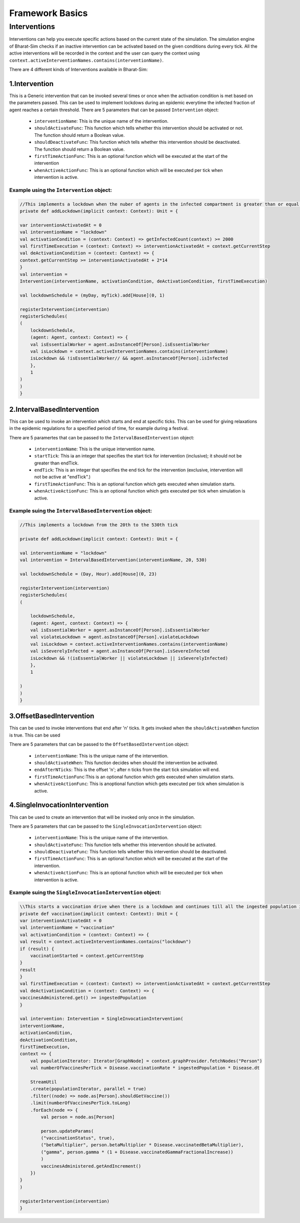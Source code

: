 Framework Basics
=================

Interventions
-------------
Interventions can help you execute specific actions based on the current state of the simulation. The simulation engine of Bharat-Sim checks if an inactive intervention can be activated based on the given conditions during every tick. All the active interventions will be recorded in the context and the user can query the context using ``context.activeInterventionNames.contains(interventionName)``.

There are 4 different kinds of Interventions available in Bharat-Sim:

1.Intervention
~~~~~~~~~~~~~~~~~~~~~
This is a Generic intervention that can be invoked several times or once when the activation condition is met based on the parameters passed.
This can be used to implement lockdows during an epidemic everytime the infected fraction of agent reaches a certain threshold.
There are 5 parameters that can be passed ``Intervention`` object:

    * ``interventionName``: This is the unique name of the intervention.
    * ``shouldActivateFunc``: This function which tells whether this intervention should be activated or not. The function should return a Boolean value.
    * ``shouldDeactivateFunc``: This function which tells whether this intervention should be deactivated. The function should return a Boolean value.
    * ``firstTimeActionFunc``: This is an optional function which will be executed at the start of the intervention
    * ``whenActiveActionFunc``: This is an optional function which will be executed per tick when intervention is active.

Example using the ``Intervention`` object:
````````````````````````````````````````````````````
.. code-block:: scala

    //This implements a lockdown when the nuber of agents in the infected compartment is greater than or equal to 2000
    private def addLockdown(implicit context: Context): Unit = {

    var interventionActivatedAt = 0
    val interventionName = "lockdown"
    val activationCondition = (context: Context) => getInfectedCount(context) >= 2000
    val firstTimeExecution = (context: Context) => interventionActivatedAt = context.getCurrentStep
    val deActivationCondition = (context: Context) => {
    context.getCurrentStep >= interventionActivatedAt + 2*14
    }
    val intervention =
    Intervention(interventionName, activationCondition, deActivationCondition, firstTimeExecution)

    val lockdownSchedule = (myDay, myTick).add[House](0, 1)

    registerIntervention(intervention)
    registerSchedules(
    (
        lockdownSchedule,
        (agent: Agent, context: Context) => {
        val isEssentialWorker = agent.asInstanceOf[Person].isEssentialWorker
        val isLockdown = context.activeInterventionNames.contains(interventionName)
        isLockdown && !isEssentialWorker// && agent.asInstanceOf[Person].isInfected
        },
        1
    )
    )
    }


2.IntervalBasedIntervention
~~~~~~~~~~~~~~~~~~~~~~~~~~~~~~~~~~~
This can be used to invoke an intervention which starts and end at specific ticks. This can be used for giving relaxations in the epidemic regulations for a specified period of time, for example during a festival.

There are 5 paramertes that can be passed to the ``IntervalBasedIntervention`` object:

    * ``interventionName``: This is the unique intervention name.
    * ``startTick``: This ia an integer that specifies the start tick for intervention (inclusive); it should not be greater than endTick.
    * ``endTick``: This is an integer that specifies the end tick for the intervention (exclusive, intervention will not be active at "endTick".)
    * ``firstTimeActionFunc``: This is an optional function which gets executed when simulation starts.
    * ``whenActiveActionFunc``: This is an optional function which gets executed per tick when simulation is active.

Example suing the ``IntervalBasedIntervention`` object:
``````````````````````````````````````````````````````````````````

.. code-block:: scala

    //This implements a lockdown from the 20th to the 530th tick

    private def addLockdown(implicit context: Context): Unit = {

    val interventionName = "lockdown"
    val intervention = IntervalBasedIntervention(interventionName, 20, 530)

    val lockdownSchedule = (Day, Hour).add[House](0, 23)

    registerIntervention(intervention)
    registerSchedules(
    (

        lockdownSchedule,
        (agent: Agent, context: Context) => {
        val isEssentialWorker = agent.asInstanceOf[Person].isEssentialWorker
        val violateLockdown = agent.asInstanceOf[Person].violateLockdown
        val isLockdown = context.activeInterventionNames.contains(interventionName)
        val isSeverelyInfected = agent.asInstanceOf[Person].isSevereInfected
        isLockdown && !(isEssentialWorker || violateLockdown || isSeverelyInfected)
        },
        1

    )
    )
    }

3.OffsetBasedIntervention
~~~~~~~~~~~~~~~~~~~~~~~~~~~~~~~~~~~~~~
This can be used to invoke interventions that end after 'n' ticks. It gets invoked when the ``shouldActivateWhen`` function is true.
This can be used 

There are 5 parameters that can be passed to the ``OffsetBasedIntervention`` object:

    * ``interventionName``: This is the unique name of the intervention.
    * ``shouldActivateWhen``: This function decides when should the intervention be activated.
    * ``endAfterNTicks``: This is the offset 'n'; after n ticks from the start tick simulation will end.
    * ``firstTimeActionFunc``:This is an optional function which gets executed when simulation starts.
    * ``whenActiveActionFunc``: This is anoptional function which gets executed per tick when simulation is active.

4.SingleInvocationIntervention
~~~~~~~~~~~~~~~~~~~~~~~~~~~~~~~~~~~~~~~~~~~~
This can be used to create an intervention that will be invoked only once in the simulation.

There are 5 parameters that can be passed to the ``SingleInvocationIntervention`` object:

    * ``interventionName``: This is the unique name of the intervention.
    * ``shouldActivateFunc``: This function tells whether this intervention should be activated.
    * ``shouldDeactivateFunc``: This function tells whether this intervention should be deactivated.
    * ``firstTimeActionFunc``: This is an optional function which will be executed at the start of the intervention.
    * ``whenActiveActionFunc``: This is an optional function which will be executed per tick when intervention is active.

Example suing the ``SingleInvocationIntervention`` object:
``````````````````````````````````````````````````````````````````

.. code-block:: scala

    \\This starts a vaccination drive when there is a lockdown and continues till all the ingested population is vaccinated
    private def vaccination(implicit context: Context): Unit = {
    var interventionActivatedAt = 0
    val interventionName = "vaccination"
    val activationCondition = (context: Context) => {
    val result = context.activeInterventionNames.contains("lockdown")
    if (result) {
        vaccinationStarted = context.getCurrentStep
    }
    result
    }
    val firstTimeExecution = (context: Context) => interventionActivatedAt = context.getCurrentStep
    val deActivationCondition = (context: Context) => {
    vaccinesAdministered.get() >= ingestedPopulation
    }

    val intervention: Intervention = SingleInvocationIntervention(
    interventionName,
    activationCondition,
    deActivationCondition,
    firstTimeExecution,
    context => {
        val populationIterator: Iterator[GraphNode] = context.graphProvider.fetchNodes("Person")
        val numberOfVaccinesPerTick = Disease.vaccinationRate * ingestedPopulation * Disease.dt

        StreamUtil
        .create(populationIterator, parallel = true)
        .filter((node) => node.as[Person].shouldGetVaccine())
        .limit(numberOfVaccinesPerTick.toLong)
        .forEach(node => {
            val person = node.as[Person]

            person.updateParams(
            ("vaccinationStatus", true),
            ("betaMultiplier", person.betaMultiplier * Disease.vaccinatedBetaMultiplier),
            ("gamma", person.gamma * (1 + Disease.vaccinatedGammaFractionalIncrease))
            )
            vaccinesAdministered.getAndIncrement()
        })
    }
    )

    registerIntervention(intervention)
    }
